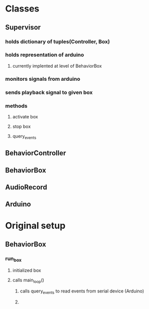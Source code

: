 * Classes
** Supervisor
*** holds dictionary of tuples(Controller, Box)
*** holds representation of arduino
**** currently implented at level of BehaviorBox
*** monitors signals from arduino
*** sends playback signal to given box
*** methods
**** activate box
**** stop box
**** query_events
** BehaviorController
** BehaviorBox
** AudioRecord
** Arduino

* Original setup 
** BehaviorBox
*** run_box
**** initialized box
**** calls main_loop()
***** calls query_events to read events from serial device (Arduino)
***** 
